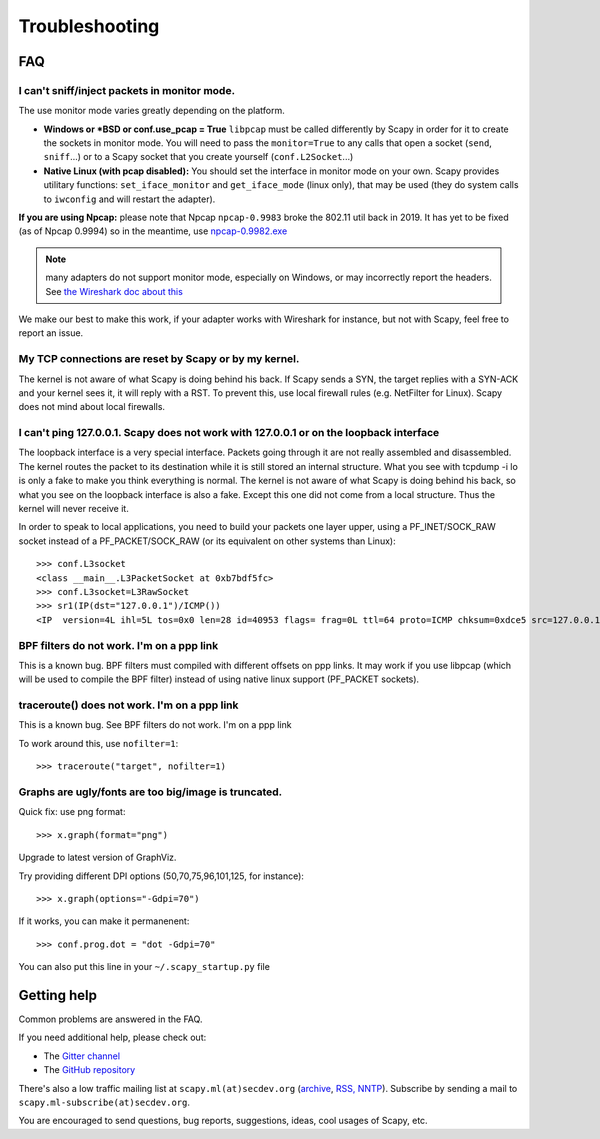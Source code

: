 ***************
Troubleshooting
***************

FAQ
===

I can't sniff/inject packets in monitor mode.
---------------------------------------------

The use monitor mode varies greatly depending on the platform.

- **Windows or *BSD or conf.use_pcap = True**
  ``libpcap`` must be called differently by Scapy in order for it to create the sockets in monitor mode. You will need to pass the ``monitor=True`` to any calls that open a socket (``send``, ``sniff``...) or to a Scapy socket that you create yourself (``conf.L2Socket``...)
- **Native Linux (with pcap disabled):**
  You should set the interface in monitor mode on your own. Scapy provides utilitary functions: ``set_iface_monitor`` and ``get_iface_mode`` (linux only), that may be used (they do system calls to ``iwconfig`` and will restart the adapter).

**If you are using Npcap:** please note that Npcap ``npcap-0.9983`` broke the 802.11 util back in 2019. It has yet to be fixed (as of Npcap 0.9994) so in the meantime, use `npcap-0.9982.exe <https://nmap.org/npcap/dist/npcap-0.9982.exe>`_

.. note:: many adapters do not support monitor mode, especially on Windows, or may incorrectly report the headers. See `the Wireshark doc about this <https://wiki.wireshark.org/CaptureSetup/WLAN>`_

We make our best to make this work, if your adapter works with Wireshark for instance, but not with Scapy, feel free to report an issue.

My TCP connections are reset by Scapy or by my kernel.
------------------------------------------------------
The kernel is not aware of what Scapy is doing behind his back. If Scapy sends a SYN, the target replies with a SYN-ACK and your kernel sees it, it will reply with a RST. To prevent this, use local firewall rules (e.g. NetFilter for Linux). Scapy does not mind about local firewalls.

I can't ping 127.0.0.1. Scapy does not work with 127.0.0.1 or on the loopback interface 
---------------------------------------------------------------------------------------

The loopback interface is a very special interface. Packets going through it are not really assembled and disassembled. The kernel routes the packet to its destination while it is still stored an internal structure. What you see with tcpdump -i lo is only a fake to make you think everything is normal. The kernel is not aware of what Scapy is doing behind his back, so what you see on the loopback interface is also a fake. Except this one did not come from a local structure. Thus the kernel will never receive it.

In order to speak to local applications, you need to build your packets one layer upper, using a PF_INET/SOCK_RAW socket instead of a PF_PACKET/SOCK_RAW (or its equivalent on other systems than Linux)::

    >>> conf.L3socket
    <class __main__.L3PacketSocket at 0xb7bdf5fc>
    >>> conf.L3socket=L3RawSocket
    >>> sr1(IP(dst="127.0.0.1")/ICMP())
    <IP  version=4L ihl=5L tos=0x0 len=28 id=40953 flags= frag=0L ttl=64 proto=ICMP chksum=0xdce5 src=127.0.0.1 dst=127.0.0.1 options='' |<ICMP  type=echo-reply code=0 chksum=0xffff id=0x0 seq=0x0 |>>

BPF filters do not work. I'm on a ppp link
------------------------------------------

This is a known bug. BPF filters must compiled with different offsets on ppp links. It may work if you use libpcap (which will be used to compile the BPF filter) instead of using native linux support (PF_PACKET sockets).

traceroute() does not work. I'm on a ppp link
---------------------------------------------

This is a known bug. See BPF filters do not work. I'm on a ppp link

To work around this, use ``nofilter=1``::

    >>> traceroute("target", nofilter=1)


Graphs are ugly/fonts are too big/image is truncated.
-----------------------------------------------------

Quick fix: use png format::

   >>> x.graph(format="png")
      
Upgrade to latest version of GraphViz.

Try providing different DPI options (50,70,75,96,101,125, for instance)::

   >>> x.graph(options="-Gdpi=70")

If it works, you can make it permanenent::

   >>> conf.prog.dot = "dot -Gdpi=70"

You can also put this line in your ``~/.scapy_startup.py`` file 


Getting help
============

Common problems are answered in the FAQ.

If you need additional help, please check out:

* The `Gitter channel <https://gitter.im/secdev/scapy>`_
* The `GitHub repository <https://github.com/secdev/scapy/>`_

There's also a low traffic mailing list at ``scapy.ml(at)secdev.org``  (`archive <http://news.gmane.org/gmane.comp.security.scapy.general>`_, `RSS, NNTP <http://gmane.org/info.php?group=gmane.comp.security.scapy.general>`_).
Subscribe by sending a mail to ``scapy.ml-subscribe(at)secdev.org``.

You are encouraged to send questions, bug reports, suggestions, ideas, cool usages of Scapy, etc.
